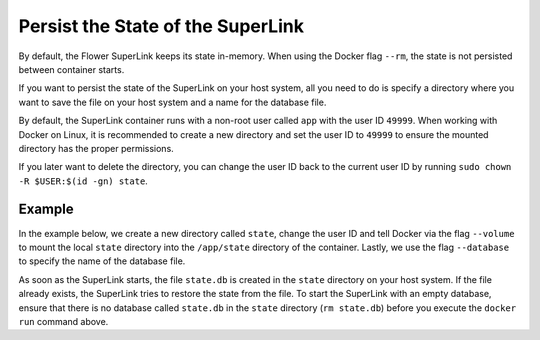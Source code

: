 Persist the State of the SuperLink
==================================

By default, the Flower SuperLink keeps its state in-memory. When using the Docker flag
``--rm``, the state is not persisted between container starts.

If you want to persist the state of the SuperLink on your host system, all you need to
do is specify a directory where you want to save the file on your host system and a name
for the database file.

By default, the SuperLink container runs with a non-root user called ``app`` with the
user ID ``49999``. When working with Docker on Linux, it is recommended to create a new
directory and set the user ID to ``49999`` to ensure the mounted directory has the
proper permissions.

If you later want to delete the directory, you can change the user ID back to the
current user ID by running ``sudo chown -R $USER:$(id -gn) state``.

Example
-------

In the example below, we create a new directory called ``state``, change the user ID and
tell Docker via the flag ``--volume`` to mount the local ``state`` directory into the
``/app/state`` directory of the container. Lastly, we use the flag ``--database`` to
specify the name of the database file.

.. code-block:: bash
    :substitutions:

    $ mkdir state
    $ sudo chown -R 49999:49999 state
    $ docker run --rm \
         --volume ./state/:/app/state flwr/superlink:|stable_flwr_version| \
         --database state.db \
         <additional-args>

As soon as the SuperLink starts, the file ``state.db`` is created in the ``state``
directory on your host system. If the file already exists, the SuperLink tries to
restore the state from the file. To start the SuperLink with an empty database, ensure
that there is no database called ``state.db`` in the ``state`` directory (``rm
state.db``) before you execute the ``docker run`` command above.
